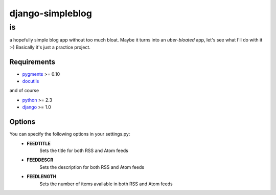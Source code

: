 =================
django-simpleblog
=================

--
is
--

a hopefully simple blog app without too much bloat. Maybe it turns into an *uber-bloated* app, let's see what I'll do with it :-) Basically it's just a practice project.

Requirements
============

* pygments_ >= 0.10
* docutils_

and of course

+ python_ >= 2.3
+ django_ >= 1.0

Options
=======

You can specify the following options in your settings.py:
    - **FEEDTITLE**
                  Sets the title for both RSS and Atom feeds
    - **FEEDDESCR**
                  Sets the description for both RSS and Atom feeds
    - **FEEDLENGTH**
                   Sets the number of items available in both RSS and Atom feeds

.. _pygments: http://pygments.org/
.. _docutils: http://docutils.sourceforge.net/
.. _python: http://www.python.org/
.. _django: http://www.djangoproject.com/
